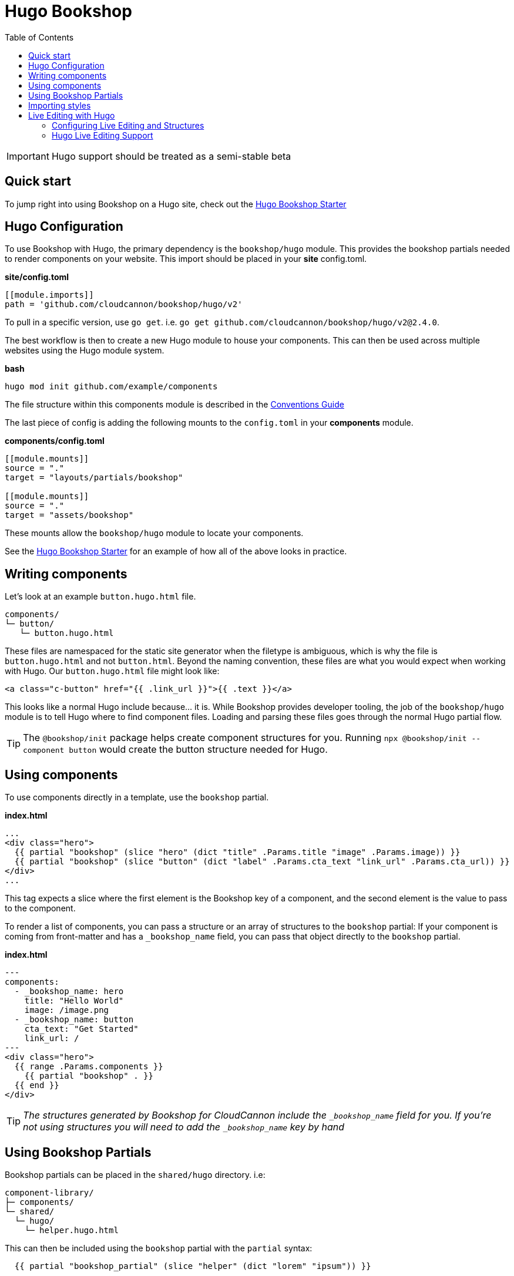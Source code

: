 = Hugo Bookshop
ifdef::env-github[]
:tip-caption: :bulb:
:note-caption: :information_source:
:important-caption: :heavy_exclamation_mark:
:caution-caption: :fire:
:warning-caption: :warning:
endif::[]
:toc:
:toc-placement!:

toc::[]

IMPORTANT: Hugo support should be treated as a semi-stable beta

== Quick start
To jump right into using Bookshop on a Hugo site, check out the link:https://github.com/CloudCannon/hugo-bookshop-starter[Hugo Bookshop Starter] 

== Hugo Configuration

To use Bookshop with Hugo, the primary dependency is the `bookshop/hugo` module. This provides the bookshop partials needed to render components on your website. This import should be placed in your **site** config.toml.

.*site/config.toml*
```toml
[[module.imports]]
path = 'github.com/cloudcannon/bookshop/hugo/v2'
```

To pull in a specific version, use `go get`. i.e. `go get github.com/cloudcannon/bookshop/hugo/v2@2.4.0`.

The best workflow is then to create a new Hugo module to house your components. This can then be used across multiple websites using the Hugo module system.

.*bash*
```bash
hugo mod init github.com/example/components
```

The file structure within this components module is described in the link:conventions.adoc[Conventions Guide]

The last piece of config is adding the following mounts to the `config.toml` in your **components** module.

.*components/config.toml*
```toml
[[module.mounts]]
source = "."
target = "layouts/partials/bookshop"

[[module.mounts]]
source = "."
target = "assets/bookshop"
```

These mounts allow the `bookshop/hugo` module to locate your components.

See the link:https://github.com/CloudCannon/hugo-bookshop-starter[Hugo Bookshop Starter] for an example of how all of the above looks in practice.

== Writing components

Let's look at an example `button.hugo.html` file.
```
components/
└─ button/
   └─ button.hugo.html
```
These files are namespaced for the static site generator when the filetype is ambiguous, which is why the file is `button.hugo.html` and not `button.html`. Beyond the naming convention, these files are what you would expect when working with Hugo. Our `button.hugo.html` file might look like:
```go
<a class="c-button" href="{{ .link_url }}">{{ .text }}</a>
```
This looks like a normal Hugo include because... it is. While Bookshop provides developer tooling, the job of the `bookshop/hugo` module is to tell Hugo where to find component files. Loading and parsing these files goes through the normal Hugo partial flow.

TIP: The `@bookshop/init` package helps create component structures for you. Running `npx @bookshop/init --component button` would create the button structure needed for Hugo.

== Using components

To use components directly in a template, use the `bookshop` partial.

.*index.html*
```html
...
<div class="hero">
  {{ partial "bookshop" (slice "hero" (dict "title" .Params.title "image" .Params.image)) }}
  {{ partial "bookshop" (slice "button" (dict "label" .Params.cta_text "link_url" .Params.cta_url)) }}
</div>
...
```

This tag expects a slice where the first element is the Bookshop key of a component, and the second element is the value to pass to the component.

To render a list of components, you can pass a structure or an array of structures to the `bookshop` partial:
If your component is coming from front-matter and has a `_bookshop_name` field, you can pass that object directly to the `bookshop` partial.

.*index.html*
```html
---
components:
  - _bookshop_name: hero
    title: "Hello World"
    image: /image.png
  - _bookshop_name: button
    cta_text: "Get Started"
    link_url: /
---
<div class="hero">
  {{ range .Params.components }}
    {{ partial "bookshop" . }}
  {{ end }}
</div>
```

TIP: _The structures generated by Bookshop for CloudCannon include the `_bookshop_name` field for you. If you're not using structures you will need to add the `_bookshop_name` key by hand_

== Using Bookshop Partials

Bookshop partials can be placed in the `shared/hugo` directory. i.e:
```text
component-library/
├─ components/
└─ shared/
  └─ hugo/
    └─ helper.hugo.html
```

This can then be included using the `bookshop` partial with the `partial` syntax:
```html
  {{ partial "bookshop_partial" (slice "helper" (dict "lorem" "ipsum")) }}
```

The arguments are the same as the `bookshop` partial. This is otherwise a standard Hugo partial, with the extra feature that it can be used anywhere within your Hugo site _or_ your components.

== Importing styles

To import Bookshop styles in Hugo, the plugin provides a `bookshop_scss` partial, which returns a slice of all SCSS resources in your bookshop. This can then be used as such:

.*baseof.html*
```html
{{ $bookshop_scss_files := partial "bookshop_scss" . }}
{{ $scss := $bookshop_scss_files | resources.Concat "css/bookshop.css" | resources.ToCSS | resources.Minify | resources.Fingerprint }}
<link rel="stylesheet" href="{{ $scss.Permalink }}">
```

== Live Editing with Hugo

Live editing on CloudCannon works mostly out of the box with Bookshop and Hugo. The one piece of information needed is the entry point from a site layout into a component.

This takes the form of the `bookshop_bindings` partial:
```html
  {{ partial "bookshop_bindings" `(dict title .Params.title)` }}
  {{ partial "bookshop" (slice "hero" (dict title .Params.title)) }}


  {{ partial "bookshop_bindings" `.Params.content_blocks` }}
  {{ partial "bookshop_partial" (slice "page" .Params.content_blocks) }}
```

The `bookshop_bindings` partial should be given a string representation of the data passed to the bookshop tag. This allows Bookshop to connect that component with the correct front-matter values when visual editing. This tag is only needed in your site layouts — a Bookshop component using another Bookshop component does not need explicit `bookshop_bindings`.

---

If your layout is rendering a loop of components, that loop will need to exist within a Bookshop component or partial so that new components can be rendered when visual editing. This tend to be in the form of a `page.hugo.html` partial in the `shared/hugo` folder of your Bookshop module:

.*bookshop/shared/hugo/page.hugo.html*
```html
{{ range . }}
  {{ partial "bookshop" . }}
{{ end }}
```

Used in your layout:
.*baseof.html*
```html
{{ partial "bookshop_bindings" `.Params.content_blocks` }}
{{ partial "bookshop_partial" (slice "page" .Params.content_blocks) }}
```

=== Configuring Live Editing and Structures

The CloudCannon integration is enabled by the `@bookshop/generate` package. After building your site on CloudCannon, `npx @bookshop/generate` will configure the site for live editing. The recommended script to add is:

.*.cloudcannon/postbuild*
```html
# Clean the npm .bin for CI
rm -rf node_modules
rm -f package-lock.json

# Install and run generate
npm i
npx "@bookshop/generate"
```

This will add your component structures to the CMS, and configure live editing on all pages that contain Bookshop components.

=== Hugo Live Editing Support

Bookshop's Hugo live editing is built on top of the core Go text/template package. As such, not all Hugo features are supported within Bookshop components. Generally, functions that interact with Hugo or the site as a whole are unavailable. The following tables describe the features and functions currently supported in live-edited Bookshop components.

NOTE: Work is underway to expand support for many of the functions below. Open a GitHub issue if there is a specific function you need for your workflow. 

[cols="1,1"]
|===
|Hugo Feature |Supported in Bookshop 

|link:https://gohugo.io/templates/partials/#returning-a-value-from-a-partial[Partial return values]
|❌

|link:https://gohugo.io/functions/scratch/[.Scratch and newScratch]
|❌
|===

[cols="1,1"]
|===
|Template Function |Supported in Bookshop 

|templates.*
|❌
|os.*
|❌
|urls.*
|❌
|lang / i18n
|❌
|site
|❌
|hugo
|❌
|apply
|❌
|anchorize
|❌
|absURL / absLangURL
|❌
|highlight
|❌
|htmlEscape/htmlUnescape
|❌
|humanize
|❌
|now
|❌
|Image Filters
|❌
|partialCached
|❌
|getenv
|❌
|markdownify / plainify / emojify
|❌
|fileExists / readDir / readFile
|❌
|ref / relref
|❌
|relURL / relLangURL
|❌
|strings.*
|✅
|reflect.*
|✅
|merge
|✅
|symdiff
|✅
|complement
|✅
|append
|✅
|group
|✅
|hmac
|✅
|transform.Unmarshal
|✅
|errorf and warnf
|✅
|float
|✅
|cond
|✅
|ge/gt/le/lt/ne
|✅
|after
|✅
|base64
|✅
|chomp
|✅
|countrunes
|✅
|countwords
|✅
|default
|✅
|delimit
|✅
|dict
|✅
|echoParam
|✅
|eq
|✅
|findRE
|✅
|first
|✅
|hasPrefix
|✅
|in
|✅
|index
|✅
|int
|✅
|intersect
|✅
|isset
|✅
|jsonify
|✅
|last
|✅
|len
|✅
|lower
|✅
|Math
|✅
|md5
|✅
|path.*
|✅
|pluralize
|✅
|print
|✅
|printf
|✅
|println
|✅
|querify
|✅
|range
|✅
|replace
|✅
|replaceRE
|✅

|===

[cols="1,1"]
|===
|Page Function |Supported in Bookshop 

|.AddDate
|❌
|.Format
|❌
|.Get
|❌
|.GetPage
|❌
|.HasMenuCurrent
|❌
|.IsMenuCurrent
|❌
|.Param
|❌
|.Render
|❌
|.RenderString
|❌
|.Scratch
|❌
|.Unix
|❌

|===
